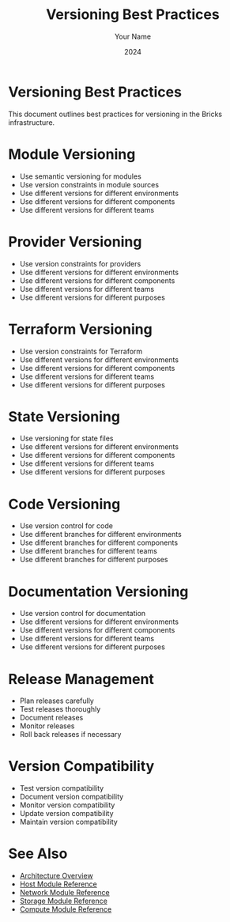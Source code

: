 #+TITLE: Versioning Best Practices
#+AUTHOR: Your Name
#+DATE: 2024

* Versioning Best Practices

This document outlines best practices for versioning in the Bricks infrastructure.

* Module Versioning

- Use semantic versioning for modules
- Use version constraints in module sources
- Use different versions for different environments
- Use different versions for different components
- Use different versions for different teams

* Provider Versioning

- Use version constraints for providers
- Use different versions for different environments
- Use different versions for different components
- Use different versions for different teams
- Use different versions for different purposes

* Terraform Versioning

- Use version constraints for Terraform
- Use different versions for different environments
- Use different versions for different components
- Use different versions for different teams
- Use different versions for different purposes

* State Versioning

- Use versioning for state files
- Use different versions for different environments
- Use different versions for different components
- Use different versions for different teams
- Use different versions for different purposes

* Code Versioning

- Use version control for code
- Use different branches for different environments
- Use different branches for different components
- Use different branches for different teams
- Use different branches for different purposes

* Documentation Versioning

- Use version control for documentation
- Use different versions for different environments
- Use different versions for different components
- Use different versions for different teams
- Use different versions for different purposes

* Release Management

- Plan releases carefully
- Test releases thoroughly
- Document releases
- Monitor releases
- Roll back releases if necessary

* Version Compatibility

- Test version compatibility
- Document version compatibility
- Monitor version compatibility
- Update version compatibility
- Maintain version compatibility

* See Also
- [[file:../01-architecture/01-overview.org][Architecture Overview]]
- [[file:../03-reference/01-modules/01-host.org][Host Module Reference]]
- [[file:../03-reference/01-modules/02-network.org][Network Module Reference]]
- [[file:../03-reference/01-modules/03-storage.org][Storage Module Reference]]
- [[file:../03-reference/01-modules/04-compute.org][Compute Module Reference]] 